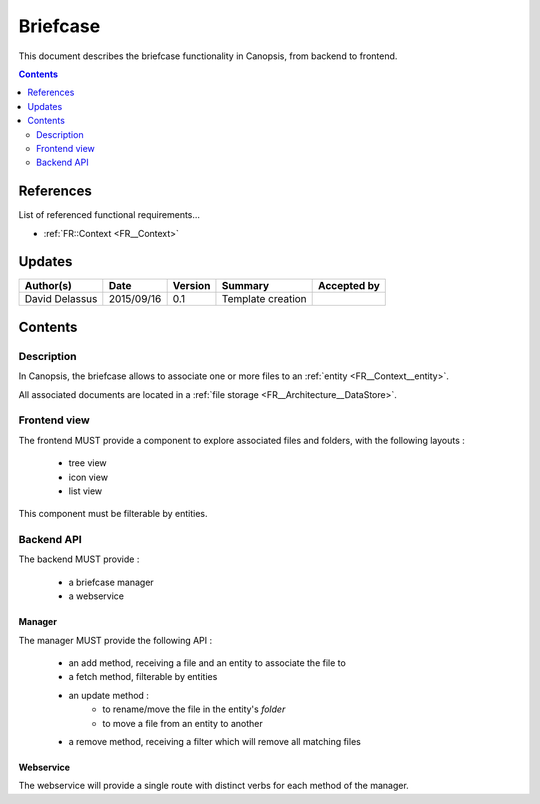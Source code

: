 .. _FR__Briefcase:

=========
Briefcase
=========

This document describes the briefcase functionality in Canopsis, from backend to
frontend.

.. contents::
   :depth: 2

References
==========

List of referenced functional requirements...

- :ref:`FR::Context <FR__Context>`

Updates
=======

.. csv-table::
   :header: "Author(s)", "Date", "Version", "Summary", "Accepted by"

   "David Delassus", "2015/09/16", "0.1", "Template creation", ""

Contents
========

.. _FR__Briefcase__Desc:

Description
-----------

In Canopsis, the briefcase allows to associate one or more files to an :ref:`entity <FR__Context__entity>`.

All associated documents are located in a :ref:`file storage <FR__Architecture__DataStore>`.

.. _FR__Briefcase__View:

Frontend view
-------------

The frontend MUST provide a component to explore associated files and folders, with the
following layouts :

 * tree view
 * icon view
 * list view

This component must be filterable by entities.

.. _FR__Briefcase__API:

Backend API
-----------

The backend MUST provide :

 * a briefcase manager
 * a webservice

.. _FR__Briefcase__Manager:

Manager
~~~~~~~

The manager MUST provide the following API :

 * an add method, receiving a file and an entity to associate the file to
 * a fetch method, filterable by entities
 * an update method :
    * to rename/move the file in the entity's *folder*
    * to move a file from an entity to another
 * a remove method, receiving a filter which will remove all matching files

.. _FR__Briefcase__Webservice:

Webservice
~~~~~~~~~~

The webservice will provide a single route with distinct verbs for each method of
the manager.
